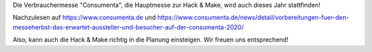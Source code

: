 .. title: Consumenta findet mit Hygienekonzept statt
.. slug: planung-consumenta-COVID-19
.. date: 2020-07-01
.. tags: news, covid-19
.. author: ian
.. category: 
.. link: 
.. description: 
.. type: text

Die Verbrauchermesse "Consumenta", die Hauptmesse zur Hack & Make,  wird auch dieses Jahr stattfinden!

Nachzulesen auf
https://www.consumenta.de und https://www.consumenta.de/news/detail/vorbereitungen-fuer-den-messeherbst-das-erwartet-aussteller-und-besucher-auf-der-consumenta-2020/

Also, kann auch die Hack & Make richtig in die Planung einsteigen.
Wir freuen uns entsprechend! 

.. TEASER_END

